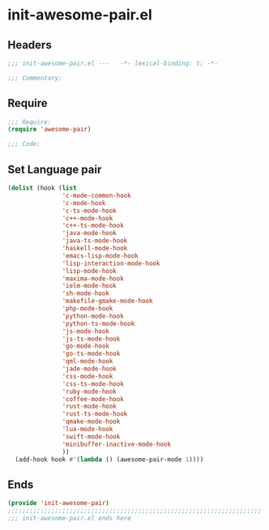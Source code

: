 * init-awesome-pair.el
:PROPERTIES:
:HEADER-ARGS: :tangle (concat temporary-file-directory "init-awesome-pair.el") :lexical t
:END:

** Headers
#+begin_src emacs-lisp
;;; init-awesome-pair.el ---   -*- lexical-binding: t; -*-

;;; Commentary:

  #+end_src

** Require
#+begin_src emacs-lisp
;;; Require:
(require 'awesome-pair)

;;; Code:
  #+end_src

** Set Language pair
#+begin_src emacs-lisp
(dolist (hook (list
               'c-mode-common-hook
               'c-mode-hook
               'c-ts-mode-hook
               'c++-mode-hook
               'c++-ts-mode-hook
               'java-mode-hook
               'java-ts-mode-hook
               'haskell-mode-hook
               'emacs-lisp-mode-hook
               'lisp-interaction-mode-hook
               'lisp-mode-hook
               'maxima-mode-hook
               'ielm-mode-hook
               'sh-mode-hook
               'makefile-gmake-mode-hook
               'php-mode-hook
               'python-mode-hook
               'python-ts-mode-hook
               'js-mode-hook
               'js-ts-mode-hook
               'go-mode-hook
               'go-ts-mode-hook
               'qml-mode-hook
               'jade-mode-hook
               'css-mode-hook
               'css-ts-mode-hook
               'ruby-mode-hook
               'coffee-mode-hook
               'rust-mode-hook
               'rust-ts-mode-hook
               'qmake-mode-hook
               'lua-mode-hook
               'swift-mode-hook
               'minibuffer-inactive-mode-hook
               ))
  (add-hook hook #'(lambda () (awesome-pair-mode 1))))
#+end_src

** Ends
#+begin_src emacs-lisp
(provide 'init-awesome-pair)
;;;;;;;;;;;;;;;;;;;;;;;;;;;;;;;;;;;;;;;;;;;;;;;;;;;;;;;;;;;;;;;;;;;;;;
;;; init-awesome-pair.el ends here
  #+end_src
